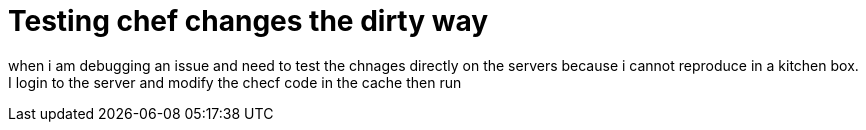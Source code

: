 # Testing chef changes the dirty way
when i am debugging an issue and need to test the chnages directly on the servers because i cannot reproduce in a kitchen box.  
I login to the server and modify the checf code in the cache then run 
``` chef-client --once --local-mode -o $cookbook ```